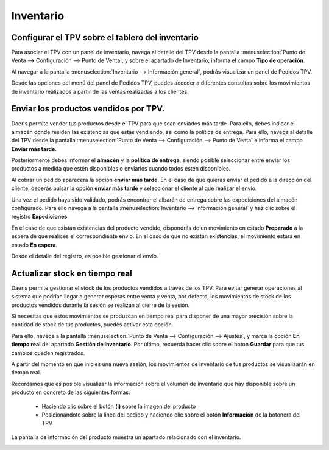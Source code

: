 ==============
Inventario
==============

Configurar el TPV sobre el tablero del inventario
------------------------------------------------------------

Para asociar el TPV con un panel de inventario, navega al detalle del TPV desde la pantalla
:menuselection:`Punto de Venta --> Configuración --> Punto de Venta`, y sobre el apartado de Inventario,
informa el campo **Tipo de operación**.

.. image:: inventario/tipo_operacion.png
   :align: center
   :alt: Tipo de operación

Al navegar a la pantalla :menuselection:`Inventario --> Información general`, podrás visualizar un panel de
Pedidos TPV.

.. image:: inventario/inventario.png
   :align: center
   :alt: Pedidos TPV

Desde las opciones del menú del panel de Pedidos TPV, puedes acceder a diferentes consultas sobre los movimientos
de inventario realizados a partir de las ventas realizadas a los clientes.

.. image:: inventario/pedidos_tpv.png
   :align: center
   :alt: Panel TPV

Enviar los productos vendidos por TPV.
------------------------------------------

Daeris permite vender tus productos desde el TPV para que sean enviados más tarde. Para ello, debes indicar
el almacén donde residen las existencias que estas vendiendo, así como la política de entrega. Para ello,
navega al detalle del TPV desde la pantalla :menuselection:`Punto de Venta --> Configuración --> Punto de Venta`
e informa el campo **Enviar más tarde**.

Posteriormente debes informar el **almacén** y la **política de entrega**, siendo posible seleccionar entre enviar
los productos a medida que estén disponibles o enviarlos cuando todos estén disponibles.

.. image:: inventario/mas_tarde.png
   :align: center
   :alt: Enviar los pedidos TPV más tarde

Al cobrar un pedido aparecerá la opción **enviar más tarde**. En el caso de que quieras enviar el pedido a la dirección del cliente,
deberás pulsar la opción **enviar más tarde** y seleccionar el cliente al que realizar el envío.

.. image:: inventario/validar_envio.png
   :align: center
   :alt: Enviar el pedido del tpv.

Una vez el pedido haya sido validado, podrás encontrar el albarán de entrega sobre las expediciones del almacén configurado.
Para ello navega a la pantalla :menuselection:`Inventario --> Información general` y haz clic sobre el registro
**Expediciones**.

.. image:: inventario/expediciones.png
   :align: center
   :alt: Expediciones  del pedido del tpv.

En el caso de que existan existencias del producto vendido, dispondrás de un movimiento en estado **Preparado** a la
espera de que realices el correspondiente envío. En el caso de que no existan existencias, el movimiento estará en
estado **En espera**.

.. image:: inventario/expediciones2.png
   :align: center
   :alt: Expediciones  del pedido del tpv.

Desde el detalle del registro, es posible gestionar el envío.

.. image:: inventario/envio.png
   :align: center
   :alt: Enviar el pedido del tpv.


Actualizar stock en tiempo real
----------------------------------

Daeris permite gestionar el stock de los productos vendidos a través de los TPV. Para evitar generar operaciones
al sistema que podrían llegar a generar esperas entre venta y venta, por defecto, los movimientos de stock
de los productos vendidos durante la sesión se realizan al cierre de la sesión.

Si necesitas que estos movimientos se produzcan en tiempo real para disponer de una mayor precisión sobre la
cantidad de stock de tus productos, puedes activar esta opción.

Para ello, navega a la pantalla :menuselection:`Punto de Venta --> Configuración --> Ajustes`, y marca la opción
**En tiempo real** del apartado **Gestión de inventario**. Por último, recuerda hacer clic sobre el botón
**Guardar** para que tus cambios queden registrados.

.. image:: inventario/real.png
   :align: center
   :alt: Actualizar stock en tiempo real.

A partir del momento en que inicies una nueva sesión, los movimientos de inventario de tus productos se visualizarán
en tiempo real.

Recordamos que es posible visualizar la información sobre el volumen de inventario que hay disponible sobre un
producto en concreto de las siguientes formas:

    - Haciendo clic sobre el botón **(i)** sobre la imagen del producto

    - Posicionándote sobre la línea del pedido y haciendo clic sobre el botón **Información** de la botonera del TPV

.. image:: inventario/real3.png
   :align: center
   :alt: Actualizar stock en tiempo real.

La pantalla de información del producto muestra un apartado relacionado con el inventario.

.. image:: inventario/real2.png
   :align: center
   :alt: Actualizar stock en tiempo real.